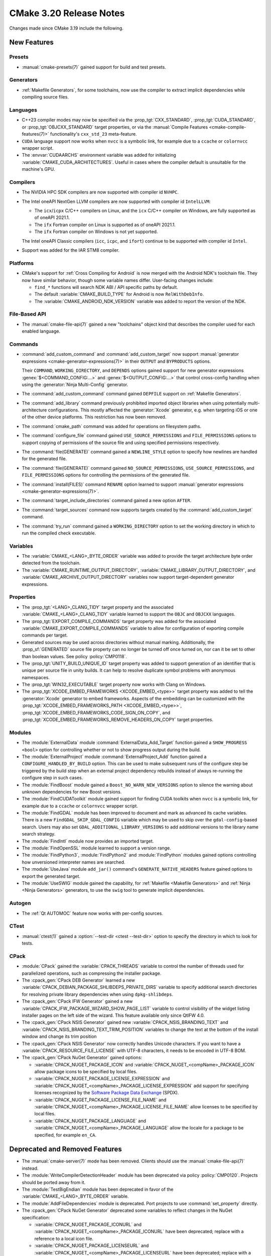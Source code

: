CMake 3.20 Release Notes
************************

.. only:: html

  .. contents::

Changes made since CMake 3.19 include the following.

New Features
============

Presets
-------

* :manual:`cmake-presets(7)` gained support for build and test presets.

Generators
----------

* :ref:`Makefile Generators`, for some toolchains, now use the compiler
  to extract implicit dependencies while compiling source files.

Languages
---------

* C++23 compiler modes may now be specified via the :prop_tgt:`CXX_STANDARD`,
  :prop_tgt:`CUDA_STANDARD`, or :prop_tgt:`OBJCXX_STANDARD` target properties,
  or via the :manual:`Compile Features <cmake-compile-features(7)>`
  functionality's ``cxx_std_23`` meta-feature.

* ``CUDA`` language support now works when ``nvcc`` is a symbolic link,
  for example due to a ``ccache`` or ``colornvcc`` wrapper script.

* The :envvar:`CUDAARCHS` environment variable was added for initializing
  :variable:`CMAKE_CUDA_ARCHITECTURES`. Useful in cases where the compiler
  default is unsuitable for the machine's GPU.

Compilers
---------

* The NVIDIA HPC SDK compilers are now supported with compiler id ``NVHPC``.

* The Intel oneAPI NextGen LLVM compilers are now supported with
  compiler id ``IntelLLVM``:

  * The ``icx``/``icpx`` C/C++ compilers on Linux, and the ``icx``
    C/C++ compiler on Windows, are fully supported as of oneAPI 2021.1.

  * The ``ifx`` Fortran compiler on Linux is supported as of oneAPI 2021.1.

  * The ``ifx`` Fortran compiler on Windows is not yet supported.

  The Intel oneAPI Classic compilers (``icc``, ``icpc``, and ``ifort``)
  continue to be supported with compiler id ``Intel``.

* Support was added for the IAR STM8 compiler.

Platforms
---------

* CMake's support for :ref:`Cross Compiling for Android`
  is now merged with the Android NDK's toolchain file.
  They now have similar behavior, though some variable names differ.
  User-facing changes include:

  - ``find_*`` functions will search NDK ABI / API specific paths by default.

  - The default :variable:`CMAKE_BUILD_TYPE` for Android is
    now ``RelWithDebInfo``.

  - The :variable:`CMAKE_ANDROID_NDK_VERSION` variable was added to
    report the version of the NDK.

File-Based API
--------------

* The :manual:`cmake-file-api(7)` gained a new "toolchains" object
  kind that describes the compiler used for each enabled language.

Commands
--------

* :command:`add_custom_command` and :command:`add_custom_target` now
  support :manual:`generator expressions <cmake-generator-expressions(7)>`
  in their ``OUTPUT`` and ``BYPRODUCTS`` options.

  Their ``COMMAND``, ``WORKING_DIRECTORY``, and ``DEPENDS`` options gained
  support for new generator expressions :genex:`$<COMMAND_CONFIG:...>` and
  :genex:`$<OUTPUT_CONFIG:...>` that control cross-config handling when using
  the :generator:`Ninja Multi-Config` generator.

* The :command:`add_custom_command` command gained ``DEPFILE`` support on
  :ref:`Makefile Generators`.

* The :command:`add_library` command previously prohibited imported object
  libraries when using potentially multi-architecture configurations.
  This mostly affected the :generator:`Xcode` generator, e.g. when targeting
  iOS or one of the other device platforms.  This restriction has now been
  removed.

* The :command:`cmake_path` command was added for operations on
  filesystem paths.

* The :command:`configure_file` command gained ``USE_SOURCE_PERMISSIONS``
  and ``FILE_PERMISSIONS`` options to support copying of permissions of the
  source file and using specified permissions respectively.

* The :command:`file(GENERATE)` command gained a ``NEWLINE_STYLE`` option to
  specify how newlines are handled for the generated file.

* The :command:`file(GENERATE)` command gained ``NO_SOURCE_PERMISSIONS``,
  ``USE_SOURCE_PERMISSIONS``, and ``FILE_PERMISSIONS`` options for controlling
  the permissions of the generated file.

* The :command:`install(FILES)` command ``RENAME`` option learned to
  support :manual:`generator expressions <cmake-generator-expressions(7)>`.

* The :command:`target_include_directories` command gained a new option
  ``AFTER``.

* The :command:`target_sources` command now supports targets created
  by the :command:`add_custom_target` command.

* The :command:`try_run` command gained a ``WORKING_DIRECTORY`` option to
  set the working directory in which to run the compiled check executable.

Variables
---------

* The :variable:`CMAKE_<LANG>_BYTE_ORDER` variable was added to provide the
  target architecture byte order detected from the toolchain.

* The :variable:`CMAKE_RUNTIME_OUTPUT_DIRECTORY`,
  :variable:`CMAKE_LIBRARY_OUTPUT_DIRECTORY`, and
  :variable:`CMAKE_ARCHIVE_OUTPUT_DIRECTORY` variables now support
  target-dependent generator expressions.

Properties
----------

* The :prop_tgt:`<LANG>_CLANG_TIDY` target property and the associated
  :variable:`CMAKE_<LANG>_CLANG_TIDY` variable learned to support
  the ``OBJC`` and ``OBJCXX`` languages.

* The :prop_tgt:`EXPORT_COMPILE_COMMANDS` target property was added
  for the associated :variable:`CMAKE_EXPORT_COMPILE_COMMANDS` variable
  to allow for configuration of exporting compile commands per target.

* Generated sources may be used across directories without manual marking.
  Additionally, the :prop_sf:`GENERATED` source file property can no longer be
  turned off once turned on, nor can it be set to other than boolean values.
  See policy :policy:`CMP0118`.

* The :prop_tgt:`UNITY_BUILD_UNIQUE_ID` target property
  was added to support generation of an identifier that is
  unique per source file in unity builds.  It can help to
  resolve duplicate symbol problems with anonymous namespaces.

* The :prop_tgt:`WIN32_EXECUTABLE` target property now works with Clang
  on Windows.

* The :prop_tgt:`XCODE_EMBED_FRAMEWORKS <XCODE_EMBED_<type>>` target property
  was added to tell the :generator:`Xcode` generator to embed frameworks.
  Aspects of the embedding can be customized with the
  :prop_tgt:`XCODE_EMBED_FRAMEWORKS_PATH <XCODE_EMBED_<type>>`,
  :prop_tgt:`XCODE_EMBED_FRAMEWORKS_CODE_SIGN_ON_COPY`, and
  :prop_tgt:`XCODE_EMBED_FRAMEWORKS_REMOVE_HEADERS_ON_COPY` target properties.

Modules
-------

* The :module:`ExternalData` module :command:`ExternalData_Add_Target`
  function gained a ``SHOW_PROGRESS <bool>`` option for controlling whether
  or not to show progress output during the build.

* The :module:`ExternalProject` module :command:`ExternalProject_Add` function
  gained a ``CONFIGURE_HANDLED_BY_BUILD`` option.  This can be used to make
  subsequent runs of the configure step be triggered by the build step when
  an external project dependency rebuilds instead of always re-running the
  configure step in such cases.

* The :module:`FindBoost` module gained a ``Boost_NO_WARN_NEW_VERSIONS``
  option to silence the warning about unknown dependencies for new
  Boost versions.

* The :module:`FindCUDAToolkit` module gained support for finding CUDA
  toolkits when ``nvcc`` is a symbolic link,
  for example due to a ``ccache`` or ``colornvcc`` wrapper script.

* The :module:`FindGDAL` module has been improved to document and mark as
  advanced its cache variables. There is a new ``FindGDAL_SKIP_GDAL_CONFIG``
  variable which may be used to skip over the ``gdal-config``-based search.
  Users may also set ``GDAL_ADDITIONAL_LIBRARY_VERSIONS`` to add additional
  versions to the library name search strategy.

* The :module:`FindIntl` module now provides an imported target.

* The :module:`FindOpenSSL` module learned to support a version range.

* The :module:`FindPython3`, :module:`FindPython2` and :module:`FindPython`
  modules gained options controlling how unversioned interpreter names are
  searched.

* The :module:`UseJava` module ``add_jar()`` command's
  ``GENERATE_NATIVE_HEADERS`` feature gained options to export the
  generated target.

* The :module:`UseSWIG` module gained the capability, for
  :ref:`Makefile <Makefile Generators>` and :ref:`Ninja <Ninja Generators>`
  generators, to use the ``swig`` tool to generate implicit dependencies.

Autogen
-------

* The :ref:`Qt AUTOMOC` feature now works with per-config sources.

CTest
-----

* :manual:`ctest(1)` gained a :option:`--test-dir <ctest --test-dir>`
  option to specify the directory in which to look for tests.

CPack
-----

* :module:`CPack` gained the :variable:`CPACK_THREADS` variable to
  control the number of threads used for parallelized operations,
  such as compressing the installer package.

* The :cpack_gen:`CPack DEB Generator` learned a new
  :variable:`CPACK_DEBIAN_PACKAGE_SHLIBDEPS_PRIVATE_DIRS`
  variable to specify additional search directories for
  resolving private library dependencies when using
  ``dpkg-shlibdeps``.

* The :cpack_gen:`CPack IFW Generator` gained a new
  :variable:`CPACK_IFW_PACKAGE_WIZARD_SHOW_PAGE_LIST` variable to
  control visibility of the widget listing installer pages on the left side
  of the wizard. This feature available only since QtIFW 4.0.

* The :cpack_gen:`CPack NSIS Generator` gained new
  :variable:`CPACK_NSIS_BRANDING_TEXT` and
  :variable:`CPACK_NSIS_BRANDING_TEXT_TRIM_POSITION` variables to change
  the text at the bottom of the install window and change its trim position

* The :cpack_gen:`CPack NSIS Generator` now correctly handles Unicode
  characters.  If you want to have a :variable:`CPACK_RESOURCE_FILE_LICENSE`
  with UTF-8 characters, it needs to be encoded in UTF-8 BOM.

* The :cpack_gen:`CPack NuGet Generator` gained options:

  - :variable:`CPACK_NUGET_PACKAGE_ICON` and
    :variable:`CPACK_NUGET_<compName>_PACKAGE_ICON`
    allow package icons to be specified by local files.
  - :variable:`CPACK_NUGET_PACKAGE_LICENSE_EXPRESSION` and
    :variable:`CPACK_NUGET_<compName>_PACKAGE_LICENSE_EXPRESSION` add
    support for specifying licenses recognized by the
    `Software Package Data Exchange`_ (SPDX).
  - :variable:`CPACK_NUGET_PACKAGE_LICENSE_FILE_NAME` and
    :variable:`CPACK_NUGET_<compName>_PACKAGE_LICENSE_FILE_NAME` allow
    licenses to be specified by local files.
  - :variable:`CPACK_NUGET_PACKAGE_LANGUAGE` and
    :variable:`CPACK_NUGET_<compName>_PACKAGE_LANGUAGE` allow the locale
    for a package to be specified, for example ``en_CA``.

.. _Software Package Data Exchange: https://spdx.dev/

Deprecated and Removed Features
===============================

* The :manual:`cmake-server(7)` mode has been removed.
  Clients should use the :manual:`cmake-file-api(7)` instead.

* The :module:`WriteCompilerDetectionHeader` module has been deprecated
  via policy :policy:`CMP0120`.  Projects should be ported away from it.

* The :module:`TestBigEndian` module has been deprecated in favor
  of the :variable:`CMAKE_<LANG>_BYTE_ORDER` variable.

* The :module:`AddFileDependencies` module is deprecated.
  Port projects to use :command:`set_property` directly.

* The :cpack_gen:`CPack NuGet Generator` deprecated some variables to reflect
  changes in the NuGet specification:

  - :variable:`CPACK_NUGET_PACKAGE_ICONURL` and
    :variable:`CPACK_NUGET_<compName>_PACKAGE_ICONURL` have been deprecated;
    replace with a reference to a local icon file.
  - :variable:`CPACK_NUGET_PACKAGE_LICENSEURL` and
    :variable:`CPACK_NUGET_<compName>_PACKAGE_LICENSEURL` have been deprecated;
    replace with a reference to the project's license file or SPDX
    license expression.

Other Changes
=============

* When running :manual:`cmake(1)` to :ref:`Generate a Project Buildsystem`,
  unknown command-line arguments starting with a hyphen (``-``) are now
  rejected with an error.  Previously they were silently ignored.

* Source file extensions must now be explicit.
  See policy :policy:`CMP0115` for details.

* The :prop_sf:`LANGUAGE` source file property now forces compilation
  as the specified language.  See policy :policy:`CMP0119`.

* On AIX, installation of XCOFF executables and shared libraries
  no longer requires relinking to change the runtime search path
  from the build-tree RPATH to the install-tree RPATH.  CMake now
  edits the XCOFF binaries directly during installation, as has
  long been done on ELF platforms.

* With MSVC-like compilers the value of
  :variable:`CMAKE_CXX_FLAGS <CMAKE_<LANG>_FLAGS>` no longer contains
  the ``/GR`` flag for runtime type information by default.
  See policy :policy:`CMP0117`.

* Ninja generators now transform the ``DEPFILE`` generated by an
  :command:`add_custom_command`. See policy :policy:`CMP0116` for details.

* The precompiled Linux binaries provided on
  `cmake.org <https://cmake.org/download/>`_ have changed their naming pattern
  to ``cmake-$ver-linux-$arch``, where ``$arch`` is either ``x86_64`` or
  ``aarch64``.

* The precompiled Windows binaries provided on
  `cmake.org <https://cmake.org/download/>`_ have changed their naming pattern
  to ``cmake-$ver-windows-$arch``, where ``$arch`` is either ``x86_64`` or
  ``i386``.

Updates
=======

Changes made since CMake 3.20.0 include the following.

3.20.1
------

* The :module:`FindIntl` module in CMake 3.20.0 added checks
  ``Intl_HAVE_GETTEXT_BUILTIN``, ``Intl_HAVE_DCGETTEXT_BUILTIN``,
  and ``Intl_IS_BUILTIN``, but they were not implemented correctly.
  These have been removed and replaced with a single ``Intl_IS_BUILT_IN``
  check, whose name is consistent with the :module:`FindIconv` module.

* The ``-rpath`` linker flag is now specified as supported on all Apple
  platforms, not just macOS.  The ``install_name_dir`` used for
  iOS, tvOS and watchOS should now default to ``@rpath`` instead of using
  a full absolute path and failing at runtime when the library or framework
  is embedded in an application bundle (see :prop_tgt:`XCODE_EMBED_<type>`).

3.20.2
------

* The Intel Classic 2021 compiler version numbers are now detected correctly
  as having major version 2021.  CMake 3.20.1 and below were not aware of a
  change to the identification macro version scheme made by Intel starting
  in version 2021, and detected the version as 20.2.

* The Intel oneAPI Fortran compiler is now identified as ``IntelLLVM``.
  The oneAPI 2021.1 Fortran compiler is missing an identification macro,
  so CMake 3.20.1 and below identified it as ``Intel``.  CMake now has
  a special case to recognize oneAPI 2021.1 Fortran as ``IntelLLVM``.
  The oneAPI 2021.2 Fortran compiler defines the proper identification
  macro and so is identified as ``IntelLLVM`` by all CMake 3.20 versions.

3.20.3, 3.20.4, 3.20.5, 3.20.6
------------------------------

These versions made no changes to documented features or interfaces.
Some implementation updates were made to support ecosystem changes
and/or fix regressions.
